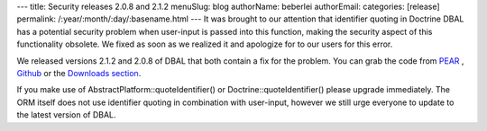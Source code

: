 ---
title: Security releases 2.0.8 and 2.1.2
menuSlug: blog
authorName: beberlei 
authorEmail: 
categories: [release]
permalink: /:year/:month/:day/:basename.html
---
It was brought to our attention that identifier quoting in Doctrine
DBAL has a potential security problem when user-input is passed
into this function, making the security aspect of this
functionality obsolete. We fixed as soon as we realized it and
apologize for to our users for this error.

We released versions 2.1.2 and 2.0.8 of DBAL that both contain a
fix for the problem. You can grab the code from
`PEAR <http://pear.doctrine-project.org>`_ ,
`Github <http://github.com/doctrine/dbal>`_ or the
`Downloads section <http://www.doctrine-project.org/projects/dbal/download>`_.

If you make use of AbstractPlatform::quoteIdentifier() or
Doctrine::quoteIdentifier() please upgrade immediately. The ORM
itself does not use identifier quoting in combination with
user-input, however we still urge everyone to update to the latest
version of DBAL.
